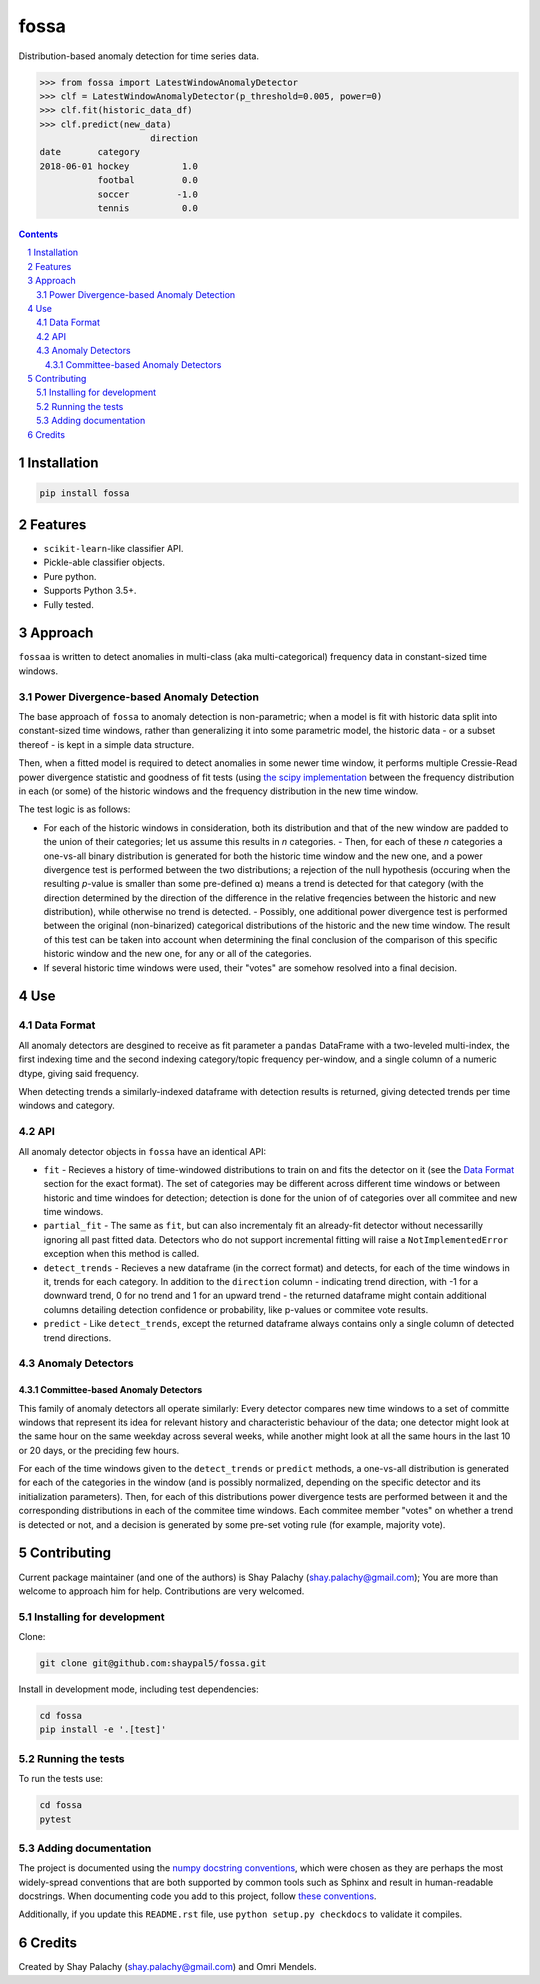 fossa |fossa_icon|
##################
|PyPI-Status| |PyPI-Versions| |Build-Status| |Codecov| |LICENCE|

.. |fossa_icon| image:: https://github.com/shaypal5/fossa/blob/88d480fd90820ea58c062029ce7e926201794e47/fossa_small.png

Distribution-based anomaly detection for time series data.

.. code-block:: python

  >>> from fossa import LatestWindowAnomalyDetector
  >>> clf = LatestWindowAnomalyDetector(p_threshold=0.005, power=0)
  >>> clf.fit(historic_data_df)
  >>> clf.predict(new_data)
                       direction
  date       category
  2018-06-01 hockey          1.0
             footbal         0.0
             soccer         -1.0
             tennis          0.0


.. contents::

.. section-numbering::


Installation
============

.. code-block:: bash

  pip install fossa
  


Features
========

* ``scikit-learn``-like classifier API.
* Pickle-able classifier objects.
* Pure python.
* Supports Python 3.5+.
* Fully tested.


Approach
========

``fossaa`` is written to detect anomalies in multi-class (aka multi-categorical) frequency data in constant-sized time windows.

Power Divergence-based Anomaly Detection
----------------------------------------

The base approach of ``fossa`` to anomaly detection is non-parametric; when a model is fit with historic data split into constant-sized time windows, rather than generalizing it into some parametric model, the historic data - or a subset thereof - is kept in a simple data structure.

Then, when a fitted model is required to detect anomalies in some newer time window, it performs multiple Cressie-Read power divergence statistic and goodness of fit tests (using `the scipy implementation <http://lagrange.univ-lyon1.fr/docs/scipy/0.17.1/generated/scipy.stats.power_divergence.html#scipy.stats.power_divergence>`_ between the frequency distribution in each (or some) of the historic windows and the frequency distribution in the new time window.

The test logic is as follows:

- For each of the historic windows in consideration, both its distribution and that of the new window are padded to the union of their categories; let us assume this results in `n` categories.
  - Then, for each of these `n` categories a one-vs-all binary distribution is generated for both the historic time window and the new one, and a power divergence test is performed between the two distributions; a rejection of the null hypothesis (occuring when the resulting *p*-value is smaller than some pre-defined ⍺) means a trend is detected for that category (with the direction determined by the direction of the difference in the relative freqencies between the historic and new distribution), while otherwise no trend is detected.
  - Possibly, one additional power divergence test is performed between the original (non-binarized) categorical distributions of the historic and the new time window. The result of this test can be taken into account when determining the final conclusion of the comparison of this specific historic window and the new one, for any or all of the categories.
- If several historic time windows were used, their "votes" are somehow resolved into a final decision.


Use
===

Data Format
-----------

All anomaly detectors are desgined to receive as fit parameter a ``pandas`` DataFrame with a two-leveled multi-index, the first indexing time and the second indexing category/topic frequency per-window, and a single column of a numeric dtype, giving said frequency.

When detecting trends a similarly-indexed dataframe with detection results is returned, giving detected trends per time windows and category.


API
---

All anomaly detector objects in ``fossa`` have an identical API:

- ``fit`` - Recieves a history of time-windowed distributions to train on and fits the detector on it (see the `Data Format`_ section for the exact format). The set of categories may be different across different time windows or between historic and time windoes for detection; detection is done for the union of of categories over all commitee and new time windows.
- ``partial_fit`` - The same as ``fit``, but can also incrementaly fit an already-fit detector without necessarilly ignoring all past fitted data. Detectors who do not support incremental fitting will raise a ``NotImplementedError`` exception when this method is called.
- ``detect_trends`` - Recieves a new dataframe (in the correct format) and detects, for each of the time windows in it, trends for each category. In addition to the ``direction`` column - indicating trend direction, with -1 for a downward trend, 0 for no trend and 1 for an upward trend - the returned dataframe might contain additional columns detailing detection confidence or probability, like p-values or commitee vote results.
- ``predict`` - Like ``detect_trends``, except the returned dataframe always contains only a single column of detected trend directions.
   

Anomaly Detectors
-----------------

Committee-based Anomaly Detectors
~~~~~~~~~~~~~~~~~~~~~~~~~~~~~~~~~~~~~~~~

This family of anomaly detectors all operate similarly: Every detector compares new time windows to a set of committe windows that represent its idea for relevant history and characteristic behaviour of the data; one detector might look at the same hour on the same weekday across several weeks, while another might look at all the same hours in the last 10 or 20 days, or the preciding few hours.

For each of the time windows given to the ``detect_trends`` or ``predict`` methods, a one-vs-all distribution is generated for each of the categories in the window (and is possibly normalized, depending on the specific detector and its initialization parameters). Then, for each of this distributions power divergence tests are performed between it and the corresponding distributions in each of the commitee time windows. Each commitee member "votes" on whether a trend is detected or not, and a decision is generated by some pre-set voting rule (for example, majority vote).


Contributing
============

Current package maintainer (and one of the authors) is Shay Palachy (shay.palachy@gmail.com); You are more than welcome to approach him for help. Contributions are very welcomed.

Installing for development
----------------------------

Clone:

.. code-block:: bash

  git clone git@github.com:shaypal5/fossa.git


Install in development mode, including test dependencies:

.. code-block:: bash

  cd fossa
  pip install -e '.[test]'



Running the tests
-----------------

To run the tests use:

.. code-block:: bash

  cd fossa
  pytest


Adding documentation
--------------------

The project is documented using the `numpy docstring conventions`_, which were chosen as they are perhaps the most widely-spread conventions that are both supported by common tools such as Sphinx and result in human-readable docstrings. When documenting code you add to this project, follow `these conventions`_.

.. _`numpy docstring conventions`: https://github.com/numpy/numpy/blob/master/doc/HOWTO_DOCUMENT.rst.txt
.. _`these conventions`: https://github.com/numpy/numpy/blob/master/doc/HOWTO_DOCUMENT.rst.txt

Additionally, if you update this ``README.rst`` file,  use ``python setup.py checkdocs`` to validate it compiles.


Credits
=======

Created by Shay Palachy (shay.palachy@gmail.com) and Omri Mendels.


.. |PyPI-Status| image:: https://img.shields.io/pypi/v/fossa.svg
  :target: https://pypi.org/project/fossa

.. |PyPI-Versions| image:: https://img.shields.io/pypi/pyversions/fossa.svg
   :target: https://pypi.org/project/fossa

.. |Build-Status| image:: https://travis-ci.org/shaypal5/fossa.svg?branch=master
  :target: https://travis-ci.org/shaypal5/fossa

.. |LICENCE| image:: https://img.shields.io/badge/License-MIT-yellow.svg
  :target: https://pypi.python.org/pypi/pdpipe

.. |Codecov| image:: https://codecov.io/github/shaypal5/fossa/coverage.svg?branch=master
   :target: https://codecov.io/github/shaypal5/fossa?branch=master
